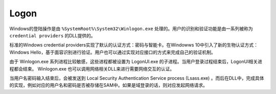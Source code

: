 Logon
========================================
Windows的登陆操作是由 ``%SystemRoot%\System32\Winlogon.exe`` 处理的。用户的识别和验证功能是由一系列被称为 ``credential providers`` 的DLL提供的。

标准的Windows credential providers实现了默认的认证方式：密码与智能卡。在Windowws 10中引入了新的生物认证方式：Windows Hello，基于面容识别进行验证。用户也可以通过实现对应接口的方式来完成自己的验证机制。

由于 Winlogon.exe 系列进程比较敏感，这些进程都被设置为 LogonUI.exe 的子进程。当用户登录过程结束后，LogonUI相关进程都会结束。 Winlogon.exe 也可以调用网络相关DLL来进行需要网络交互的认证。

当用户名密码输入结束后，会被发送到 Local
Security Authentication Service process (Lsass.exe) 。而后在DLL中，完成具体的实现，例如对应的用户名和密码是否被存储在SAM中。如果是域登录的话，则对应发起网络请求。
